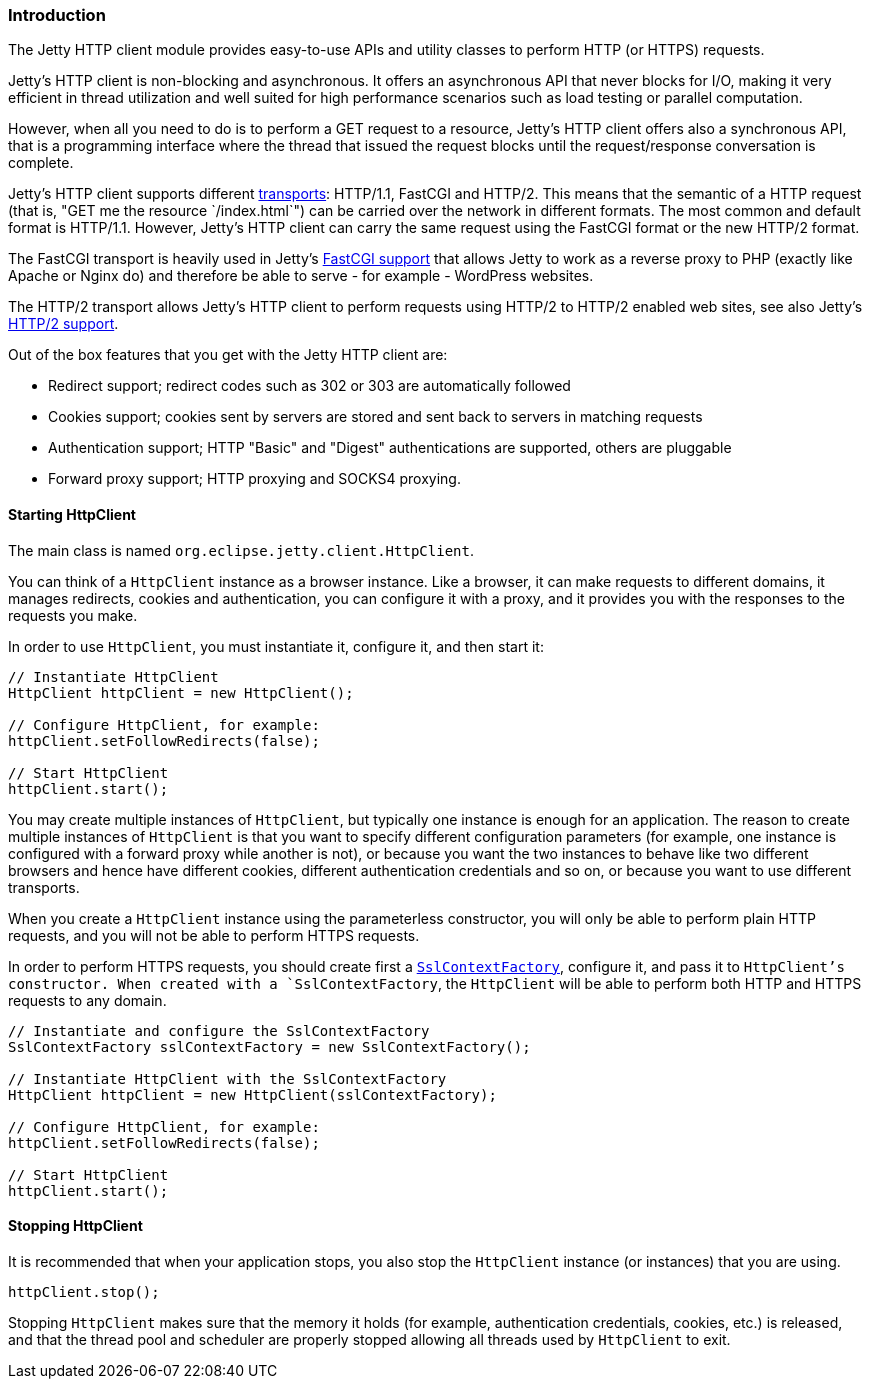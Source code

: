 //  ========================================================================
//  Copyright (c) 1995-2016 Mort Bay Consulting Pty. Ltd.
//  ========================================================================
//  All rights reserved. This program and the accompanying materials
//  are made available under the terms of the Eclipse Public License v1.0
//  and Apache License v2.0 which accompanies this distribution.
//
//      The Eclipse Public License is available at
//      http://www.eclipse.org/legal/epl-v10.html
//
//      The Apache License v2.0 is available at
//      http://www.opensource.org/licenses/apache2.0.php
//
//  You may elect to redistribute this code under either of these licenses.
//  ========================================================================

[[http-client-intro]]
=== Introduction

The Jetty HTTP client module provides easy-to-use APIs and utility classes to
perform HTTP (or HTTPS) requests.

Jetty's HTTP client is non-blocking and asynchronous. It offers an asynchronous
API that never blocks for I/O, making it very efficient in thread utilization
and well suited for high performance scenarios such as load testing or parallel
computation.

However, when all you need to do is to perform a GET request to a resource,
Jetty's HTTP client offers also a synchronous API, that is a programming interface
where the thread that issued the request blocks until the request/response
conversation is complete.

Jetty's HTTP client supports different <<http-client-transport,transports>>:
HTTP/1.1, FastCGI and HTTP/2.
This means that the semantic of a HTTP request (that is, "GET me the resource
`/index.html`") can be carried over the network in different formats.
The most common and default format is HTTP/1.1.
However, Jetty's HTTP client can carry the same request using the FastCGI format
or the new HTTP/2 format.

The FastCGI transport is heavily used in Jetty's <<fastcgi,FastCGI support>>
that allows Jetty to work as a reverse proxy to PHP (exactly like Apache or
Nginx do) and therefore be able to serve - for example - WordPress websites.

The HTTP/2 transport allows Jetty's HTTP client to perform requests using HTTP/2
to HTTP/2 enabled web sites, see also Jetty's <<http2,HTTP/2 support>>.

Out of the box features that you get with the Jetty HTTP client are:

* Redirect support; redirect codes such as 302 or 303 are automatically followed
* Cookies support; cookies sent by servers are stored and sent back to servers
  in matching requests
* Authentication support; HTTP "Basic" and "Digest" authentications are supported,
  others are pluggable
* Forward proxy support; HTTP proxying and SOCKS4 proxying.

[[http-client-init]]
==== Starting HttpClient

The main class is named `org.eclipse.jetty.client.HttpClient`.

You can think of a `HttpClient` instance as a browser instance.
Like a browser, it can make requests to different domains, it manages
redirects, cookies and authentication, you can configure it with a proxy, and
it provides you with the responses to the requests you make.

In order to use `HttpClient`, you must instantiate it, configure it, and then
start it:

[source, java, subs="{sub-order}"]
----
// Instantiate HttpClient
HttpClient httpClient = new HttpClient();

// Configure HttpClient, for example:
httpClient.setFollowRedirects(false);

// Start HttpClient
httpClient.start();
----

You may create multiple instances of `HttpClient`, but typically one instance
is enough for an application.
The reason to create multiple instances of `HttpClient` is that you want to
specify different configuration parameters (for example, one instance is
configured with a forward proxy while another is not), or because you want the
two instances to behave like two different browsers and hence have different
cookies, different authentication credentials and so on, or because you want to
use different transports.

When you create a `HttpClient` instance using the parameterless constructor,
you will only be able to perform plain HTTP requests, and you will not be able
to perform HTTPS requests.

In order to perform HTTPS requests, you should create first a
link:{JDURL}/org/eclipse/jetty/util/ssl/SslContextFactory.html[`SslContextFactory`],
configure it, and pass it to `HttpClient`'s constructor.
When created with a `SslContextFactory`, the `HttpClient` will be able to perform
both HTTP and HTTPS requests to any domain.

[source, java, subs="{sub-order}"]
----
// Instantiate and configure the SslContextFactory
SslContextFactory sslContextFactory = new SslContextFactory();

// Instantiate HttpClient with the SslContextFactory
HttpClient httpClient = new HttpClient(sslContextFactory);

// Configure HttpClient, for example:
httpClient.setFollowRedirects(false);

// Start HttpClient
httpClient.start();
----

==== Stopping HttpClient

It is recommended that when your application stops, you also stop the `HttpClient`
instance (or instances) that you are using.

[source, java, subs="{sub-order}"]
----
httpClient.stop();
----

Stopping `HttpClient` makes sure that the memory it holds (for example,
authentication credentials, cookies, etc.) is released, and that the thread
pool and scheduler are properly stopped allowing all threads used by
`HttpClient` to exit.

